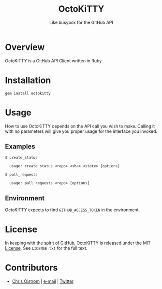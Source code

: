 #+TITLE: OctoKiTTY
#+SUBTITLE: Like busybox for the GitHub API

#+LATEX: \pagebreak

* Overview

OctoKiTTY is a GitHub API Client written in Ruby.

* Installation

#+BEGIN_SRC shell
  gem install octokitty
#+END_SRC

* Usage

How to use OctoKiTTY depends on the API call you wish to make. Calling it with
no parameters will give you proper usage for the interface you invoked.

** Examples

#+BEGIN_SRC shell
$ create_status

  usage: create_status <repo> <sha> <state> [options]
#+END_SRC

#+BEGIN_SRC shell
$ pull_requests

  usage: pull_requests <repo> [options]
#+END_SRC

** Environment

OctoKiTTY expects to find ~GITHUB_ACCESS_TOKEN~ in the environment.

* License

In keeping with the spirit of GitHub, OctoKiTTY is released under the [[https://tldrlegal.com/license/mit-license][MIT
License]]. See ~LICENSE.txt~ for the full text.

* Contributors
- [[https://colstrom.github.io/][Chris Olstrom]] | [[mailto:chris@olstrom.com][e-mail]] | [[https://twitter.com/ChrisOlstrom][Twitter]]
